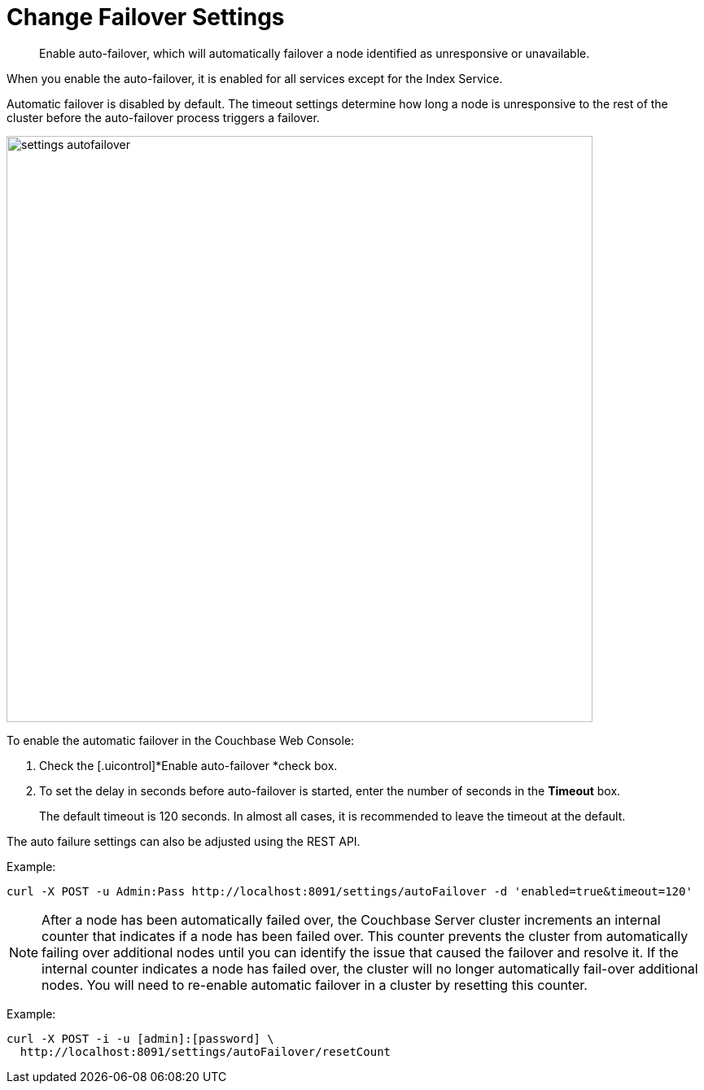 [#topic_ywr_nqn_vs]
= Change Failover Settings

[abstract]
Enable auto-failover, which will automatically failover a node identified as unresponsive or unavailable.

When you enable the auto-failover, it is enabled for all services except for the Index Service.

Automatic failover is disabled by default.
The timeout settings determine how long a node is unresponsive to the rest of the cluster before the auto-failover process triggers a failover.

[#image_orb_n41_1t]
image::admin/picts/settings-autofailover.png[,720,align=left]

To enable the automatic failover in the Couchbase Web Console:

. Check the [.uicontrol]*Enable auto-failover *check box.
. To set the delay in seconds before auto-failover is started, enter the number of seconds in the [.uicontrol]*Timeout* box.
+
The default timeout is 120 seconds.
In almost all cases, it is recommended to leave the timeout at the default.

The auto failure settings can also be adjusted using the REST API.

Example:

----
curl -X POST -u Admin:Pass http://localhost:8091/settings/autoFailover -d 'enabled=true&timeout=120'
----

NOTE: After a node has been automatically failed over, the Couchbase Server cluster increments an internal counter that indicates if a node has been failed over.
This counter prevents the cluster from automatically failing over additional nodes until you can identify the issue that caused the failover and resolve it.
If the internal counter indicates a node has failed over, the cluster will no longer automatically fail-over additional nodes.
You will need to re-enable automatic failover in a cluster by resetting this counter.

Example:

----
curl -X POST -i -u [admin]:[password] \
  http://localhost:8091/settings/autoFailover/resetCount
----
